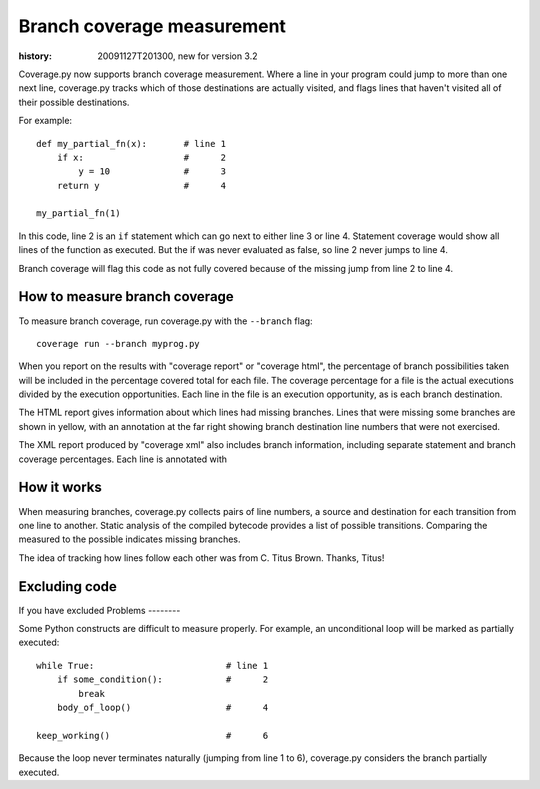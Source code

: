 .. _branch:

===========================
Branch coverage measurement
===========================

:history: 20091127T201300, new for version 3.2


Coverage.py now supports branch coverage measurement.  Where a line in your
program could jump to more than one next line, coverage.py tracks which of
those destinations are actually visited, and flags lines that haven't visited
all of their possible destinations.

For example::

    def my_partial_fn(x):       # line 1
        if x:                   #      2
            y = 10              #      3
        return y                #      4
        
    my_partial_fn(1)
    
In this code, line 2 is an ``if`` statement which can go next to either line 3
or line 4. Statement coverage would show all lines of the function as executed.
But the if was never evaluated as false, so line 2 never jumps to line 4.

Branch coverage will flag this code as not fully covered because of the missing
jump from line 2 to line 4.


How to measure branch coverage
------------------------------

To measure branch coverage, run coverage.py with the ``--branch`` flag::

    coverage run --branch myprog.py
    
When you report on the results with "coverage report" or "coverage html", the
percentage of branch possibilities taken will be included in the percentage
covered total for each file.  The coverage percentage for a file is the
actual executions divided by the execution opportunities.  Each line in the
file is an execution opportunity, as is each branch destination.

The HTML report gives information about which lines had missing branches. Lines
that were missing some branches are shown in yellow, with an annotation at the
far right showing branch destination line numbers that were not exercised.

The XML report produced by "coverage xml" also includes branch information,
including separate statement and branch coverage percentages.  Each line is
annotated with 


How it works
------------

When measuring branches, coverage.py collects pairs of line numbers, a source
and destination for each transition from one line to another.  Static analysis
of the compiled bytecode provides a list of possible transitions.  Comparing
the measured to the possible indicates missing branches.

The idea of tracking how lines follow each other was from C. Titus Brown.
Thanks, Titus!


Excluding code
--------------

If you have excluded 
Problems
--------

Some Python constructs are difficult to measure properly.  For example, an
unconditional loop will be marked as partially executed::

    while True:                         # line 1
        if some_condition():            #      2
            break                       
        body_of_loop()                  #      4
    
    keep_working()                      #      6

Because the loop never terminates naturally (jumping from line 1 to 6),
coverage.py considers the branch partially executed. 
